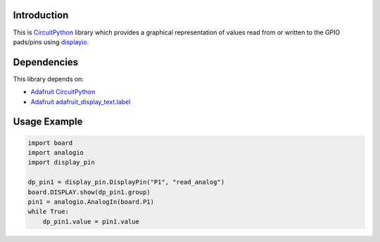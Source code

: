 Introduction
============

This is `CircuitPython <https://circuitpython.org/>`_ library which provides
a graphical representation of values read from or written to the
GPIO pads/pins using `displayio <https://circuitpython.readthedocs.io/en/latest/shared-bindings/displayio/>`_.


Dependencies
=============

This library depends on:

* `Adafruit CircuitPython <https://github.com/adafruit/circuitpython>`_
* `Adafruit adafruit_display_text.label <https://github.com/adafruit/Adafruit_CircuitPython_Display_Text>`_


Usage Example
=============

.. code-block:: python

    import board
    import analogio
    import display_pin

    dp_pin1 = display_pin.DisplayPin("P1", "read_analog")
    board.DISPLAY.show(dp_pin1.group)
    pin1 = analogio.AnalogIn(board.P1)
    while True:
        dp_pin1.value = pin1.value

